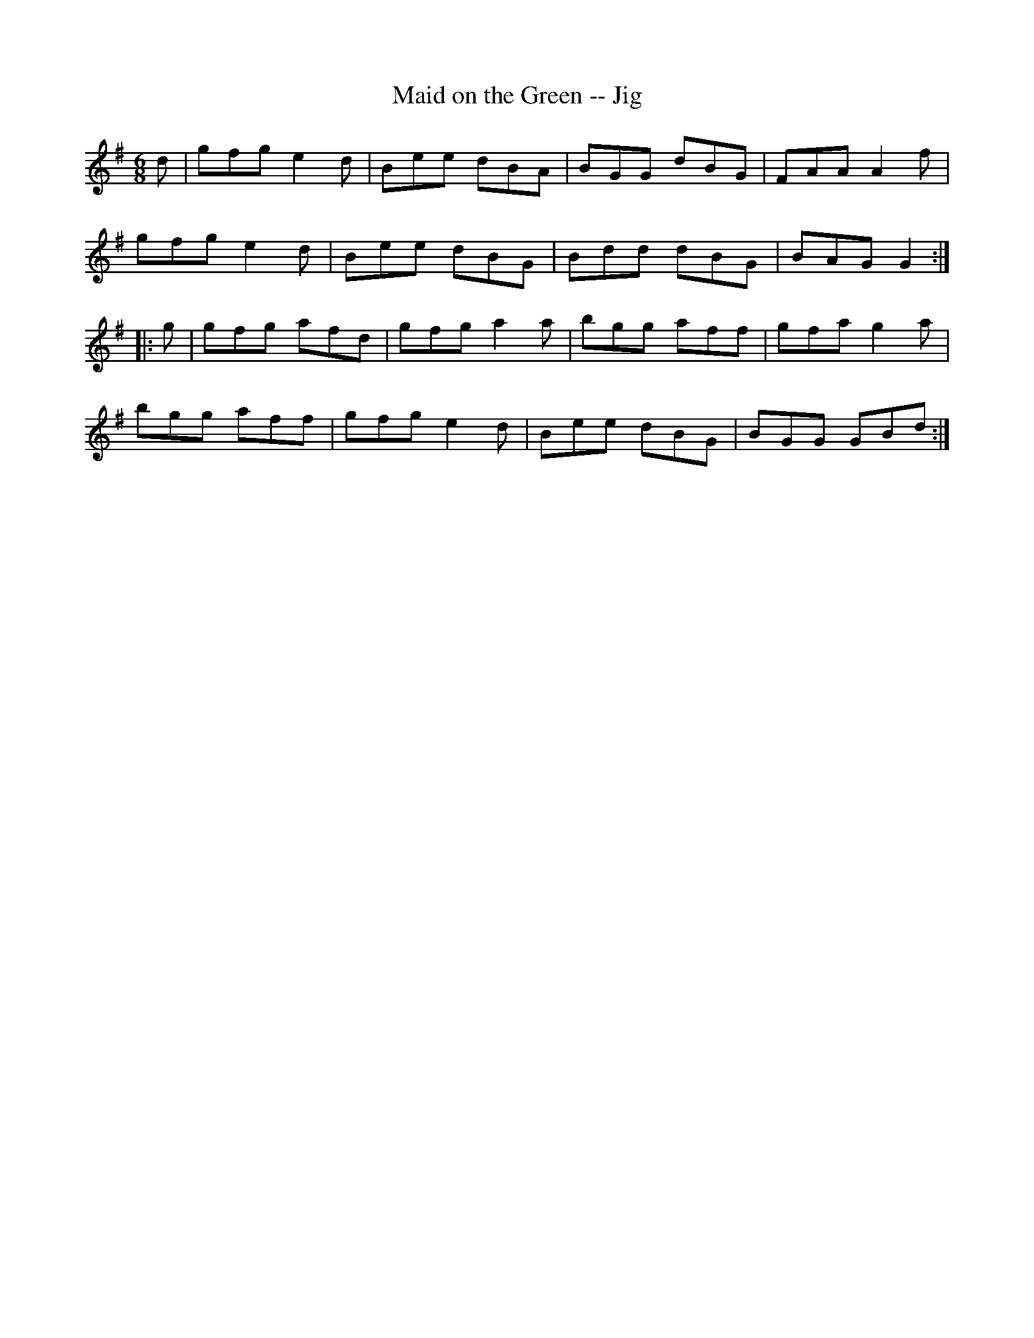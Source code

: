 X:1
T:Maid on the Green -- Jig
R:jig
B:Ryan's Mammoth Collection
N: 111 624
Z: Contributed by Ray Davies,  ray:davies99.freeserve.co.uk
M:6/8
L:1/8
K:G
d|\
gfg e2d | Bee dBA | BGG dBG | FAA A2f |
gfg e2d | Bee dBG | Bdd dBG | BAG G2:|
|:g|\
gfg afd | gfg a2a | bgg aff | gfa g2a |
bgg aff | gfg e2d | Bee dBG | BGG GBd :|
